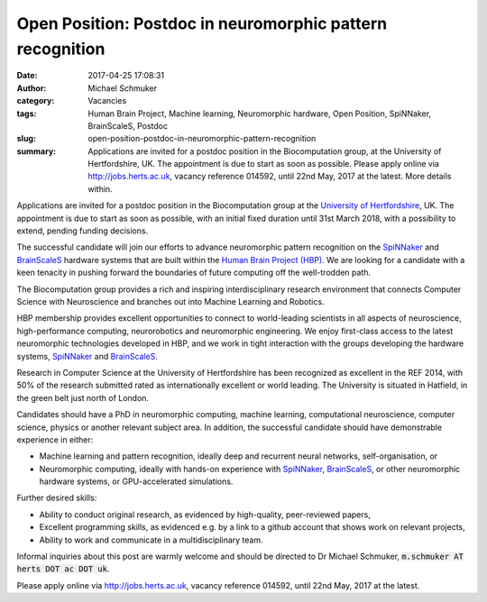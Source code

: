 Open Position: Postdoc in neuromorphic pattern recognition
##########################################################
:date: 2017-04-25 17:08:31
:author: Michael Schmuker
:category: Vacancies
:tags: Human Brain Project, Machine learning, Neuromorphic hardware, Open Position, SpiNNaker, BrainScaleS, Postdoc
:slug: open-position-postdoc-in-neuromorphic-pattern-recognition
:summary: Applications are invited for a postdoc position in the Biocomputation group, at the University of Hertfordshire, UK. The appointment is due to start as soon as possible. Please apply online via http://jobs.herts.ac.uk, vacancy reference 014592, until 22nd May, 2017 at the latest. More details within.

Applications are invited for a postdoc position in the Biocomputation group at the `University of Hertfordshire <http://www.herts.ac.uk/>`__, UK. The appointment is due to start as soon as possible, with an initial fixed duration until 31st March 2018, with a possibility to extend, pending funding decisions.

The successful candidate will join our efforts to advance neuromorphic pattern recognition on the SpiNNaker_ and BrainScaleS_ hardware systems that are built within the `Human Brain Project (HBP)`_. We are looking for a candidate with a keen tenacity in pushing forward the boundaries of future computing off the well-trodden path.

The Biocomputation group provides a rich and inspiring interdisciplinary research environment that connects Computer Science with Neuroscience and branches out into Machine Learning and Robotics.

HBP membership provides excellent opportunities to connect to world-leading scientists in all aspects of neuroscience, high-performance computing, neurorobotics and neuromorphic engineering. We enjoy first-class access to the latest neuromorphic technologies developed in HBP, and we work in tight interaction with the groups developing the hardware systems, SpiNNaker_ and BrainScaleS_.

Research in Computer Science at the University of Hertfordshire has been recognized as excellent in the REF 2014, with 50% of the research submitted rated as internationally excellent or world leading. The University is situated in Hatfield, in the green belt just north of London.

Candidates should have a PhD in neuromorphic computing, machine learning, computational neuroscience, computer science, physics or another relevant subject area. In addition, the successful candidate should have demonstrable experience in either:

- Machine learning and pattern recognition, ideally deep and recurrent neural networks, self-organisation, or
- Neuromorphic computing, ideally with hands-on experience with SpiNNaker_, BrainScaleS_, or other neuromorphic hardware systems, or GPU-accelerated simulations.

Further desired skills:

- Ability to conduct original research, as evidenced by high-quality, peer-reviewed papers,
- Excellent programming skills, as evidenced e.g. by a link to a github account that shows work on relevant projects,
- Ability to work and communicate in a multidisciplinary team.

Informal inquiries about this post are warmly welcome and should be directed to Dr Michael Schmuker, :code:`m.schmuker AT herts DOT ac DOT uk`.

Please apply online via http://jobs.herts.ac.uk, vacancy reference 014592, until 22nd May, 2017 at the latest.

.. _SpiNNaker: http://apt.cs.manchester.ac.uk/projects/SpiNNaker/
.. _BrainScaleS: http://brainscales.kip.uni-heidelberg.de/public/
.. _Human Brain Project (HBP): https://www.humanbrainproject.eu/en/

